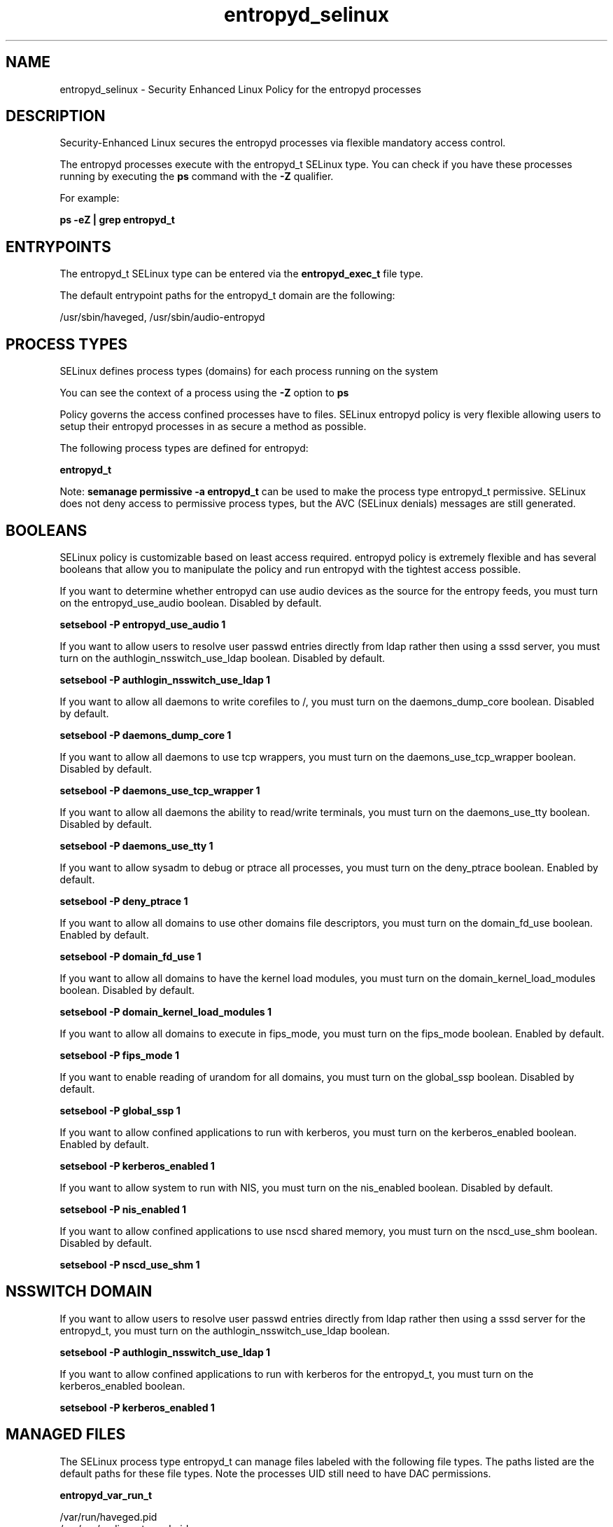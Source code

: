 .TH  "entropyd_selinux"  "8"  "13-01-16" "entropyd" "SELinux Policy documentation for entropyd"
.SH "NAME"
entropyd_selinux \- Security Enhanced Linux Policy for the entropyd processes
.SH "DESCRIPTION"

Security-Enhanced Linux secures the entropyd processes via flexible mandatory access control.

The entropyd processes execute with the entropyd_t SELinux type. You can check if you have these processes running by executing the \fBps\fP command with the \fB\-Z\fP qualifier.

For example:

.B ps -eZ | grep entropyd_t


.SH "ENTRYPOINTS"

The entropyd_t SELinux type can be entered via the \fBentropyd_exec_t\fP file type.

The default entrypoint paths for the entropyd_t domain are the following:

/usr/sbin/haveged, /usr/sbin/audio-entropyd
.SH PROCESS TYPES
SELinux defines process types (domains) for each process running on the system
.PP
You can see the context of a process using the \fB\-Z\fP option to \fBps\bP
.PP
Policy governs the access confined processes have to files.
SELinux entropyd policy is very flexible allowing users to setup their entropyd processes in as secure a method as possible.
.PP
The following process types are defined for entropyd:

.EX
.B entropyd_t
.EE
.PP
Note:
.B semanage permissive -a entropyd_t
can be used to make the process type entropyd_t permissive. SELinux does not deny access to permissive process types, but the AVC (SELinux denials) messages are still generated.

.SH BOOLEANS
SELinux policy is customizable based on least access required.  entropyd policy is extremely flexible and has several booleans that allow you to manipulate the policy and run entropyd with the tightest access possible.


.PP
If you want to determine whether entropyd can use audio devices as the source for the entropy feeds, you must turn on the entropyd_use_audio boolean. Disabled by default.

.EX
.B setsebool -P entropyd_use_audio 1

.EE

.PP
If you want to allow users to resolve user passwd entries directly from ldap rather then using a sssd server, you must turn on the authlogin_nsswitch_use_ldap boolean. Disabled by default.

.EX
.B setsebool -P authlogin_nsswitch_use_ldap 1

.EE

.PP
If you want to allow all daemons to write corefiles to /, you must turn on the daemons_dump_core boolean. Disabled by default.

.EX
.B setsebool -P daemons_dump_core 1

.EE

.PP
If you want to allow all daemons to use tcp wrappers, you must turn on the daemons_use_tcp_wrapper boolean. Disabled by default.

.EX
.B setsebool -P daemons_use_tcp_wrapper 1

.EE

.PP
If you want to allow all daemons the ability to read/write terminals, you must turn on the daemons_use_tty boolean. Disabled by default.

.EX
.B setsebool -P daemons_use_tty 1

.EE

.PP
If you want to allow sysadm to debug or ptrace all processes, you must turn on the deny_ptrace boolean. Enabled by default.

.EX
.B setsebool -P deny_ptrace 1

.EE

.PP
If you want to allow all domains to use other domains file descriptors, you must turn on the domain_fd_use boolean. Enabled by default.

.EX
.B setsebool -P domain_fd_use 1

.EE

.PP
If you want to allow all domains to have the kernel load modules, you must turn on the domain_kernel_load_modules boolean. Disabled by default.

.EX
.B setsebool -P domain_kernel_load_modules 1

.EE

.PP
If you want to allow all domains to execute in fips_mode, you must turn on the fips_mode boolean. Enabled by default.

.EX
.B setsebool -P fips_mode 1

.EE

.PP
If you want to enable reading of urandom for all domains, you must turn on the global_ssp boolean. Disabled by default.

.EX
.B setsebool -P global_ssp 1

.EE

.PP
If you want to allow confined applications to run with kerberos, you must turn on the kerberos_enabled boolean. Enabled by default.

.EX
.B setsebool -P kerberos_enabled 1

.EE

.PP
If you want to allow system to run with NIS, you must turn on the nis_enabled boolean. Disabled by default.

.EX
.B setsebool -P nis_enabled 1

.EE

.PP
If you want to allow confined applications to use nscd shared memory, you must turn on the nscd_use_shm boolean. Disabled by default.

.EX
.B setsebool -P nscd_use_shm 1

.EE

.SH NSSWITCH DOMAIN

.PP
If you want to allow users to resolve user passwd entries directly from ldap rather then using a sssd server for the entropyd_t, you must turn on the authlogin_nsswitch_use_ldap boolean.

.EX
.B setsebool -P authlogin_nsswitch_use_ldap 1
.EE

.PP
If you want to allow confined applications to run with kerberos for the entropyd_t, you must turn on the kerberos_enabled boolean.

.EX
.B setsebool -P kerberos_enabled 1
.EE

.SH "MANAGED FILES"

The SELinux process type entropyd_t can manage files labeled with the following file types.  The paths listed are the default paths for these file types.  Note the processes UID still need to have DAC permissions.

.br
.B entropyd_var_run_t

	/var/run/haveged\.pid
.br
	/var/run/audio-entropyd\.pid
.br

.br
.B root_t

	/
.br
	/initrd
.br

.SH FILE CONTEXTS
SELinux requires files to have an extended attribute to define the file type.
.PP
You can see the context of a file using the \fB\-Z\fP option to \fBls\bP
.PP
Policy governs the access confined processes have to these files.
SELinux entropyd policy is very flexible allowing users to setup their entropyd processes in as secure a method as possible.
.PP

.PP
.B STANDARD FILE CONTEXT

SELinux defines the file context types for the entropyd, if you wanted to
store files with these types in a diffent paths, you need to execute the semanage command to sepecify alternate labeling and then use restorecon to put the labels on disk.

.B semanage fcontext -a -t entropyd_exec_t '/srv/entropyd/content(/.*)?'
.br
.B restorecon -R -v /srv/myentropyd_content

Note: SELinux often uses regular expressions to specify labels that match multiple files.

.I The following file types are defined for entropyd:


.EX
.PP
.B entropyd_exec_t
.EE

- Set files with the entropyd_exec_t type, if you want to transition an executable to the entropyd_t domain.

.br
.TP 5
Paths:
/usr/sbin/haveged, /usr/sbin/audio-entropyd

.EX
.PP
.B entropyd_initrc_exec_t
.EE

- Set files with the entropyd_initrc_exec_t type, if you want to transition an executable to the entropyd_initrc_t domain.


.EX
.PP
.B entropyd_var_run_t
.EE

- Set files with the entropyd_var_run_t type, if you want to store the entropyd files under the /run or /var/run directory.

.br
.TP 5
Paths:
/var/run/haveged\.pid, /var/run/audio-entropyd\.pid

.PP
Note: File context can be temporarily modified with the chcon command.  If you want to permanently change the file context you need to use the
.B semanage fcontext
command.  This will modify the SELinux labeling database.  You will need to use
.B restorecon
to apply the labels.

.SH "COMMANDS"
.B semanage fcontext
can also be used to manipulate default file context mappings.
.PP
.B semanage permissive
can also be used to manipulate whether or not a process type is permissive.
.PP
.B semanage module
can also be used to enable/disable/install/remove policy modules.

.B semanage boolean
can also be used to manipulate the booleans

.PP
.B system-config-selinux
is a GUI tool available to customize SELinux policy settings.

.SH AUTHOR
This manual page was auto-generated using
.B "sepolicy manpage"
by Dan Walsh.

.SH "SEE ALSO"
selinux(8), entropyd(8), semanage(8), restorecon(8), chcon(1), sepolicy(8)
, setsebool(8)